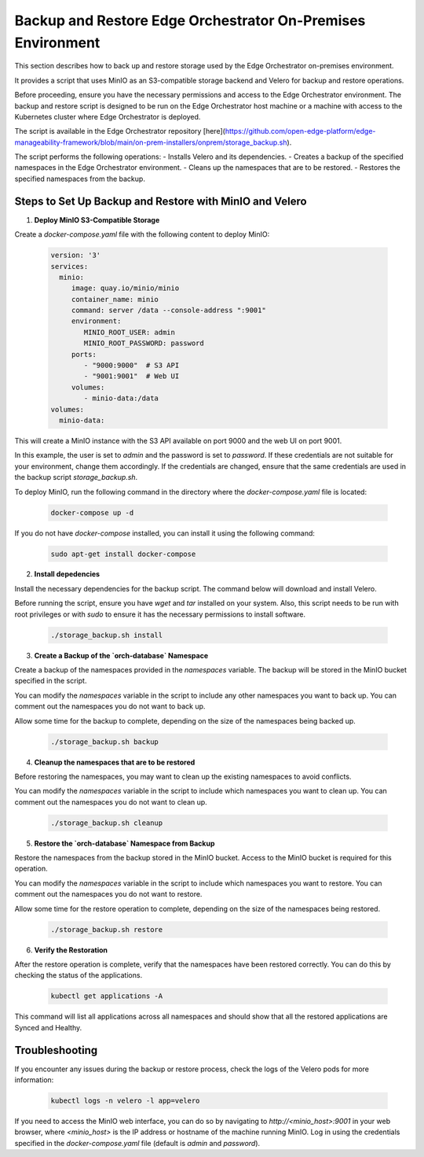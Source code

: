 Backup and Restore Edge Orchestrator On-Premises Environment
============================================================

This section describes how to back up and restore storage used by the Edge Orchestrator
on-premises environment.

It provides a script that uses MinIO as an S3-compatible storage backend and Velero for backup
and restore operations.

Before proceeding, ensure you have the necessary permissions and access to the Edge Orchestrator environment.
The backup and restore script is designed to be run on the Edge Orchestrator host machine or a
machine with access to the Kubernetes cluster where Edge Orchestrator is deployed.

The script is available in the Edge Orchestrator repository [here](https://github.com/open-edge-platform/edge-manageability-framework/blob/main/on-prem-installers/onprem/storage_backup.sh).

The script performs the following operations:
- Installs Velero and its dependencies.
- Creates a backup of the specified namespaces in the Edge Orchestrator environment.
- Cleans up the namespaces that are to be restored.
- Restores the specified namespaces from the backup.


Steps to Set Up Backup and Restore with MinIO and Velero
--------------------------------------------------------

1. **Deploy MinIO S3-Compatible Storage**

Create a `docker-compose.yaml` file with the following content to deploy MinIO:

    .. code-block:: yaml

        version: '3'
        services:
          minio:
             image: quay.io/minio/minio
             container_name: minio
             command: server /data --console-address ":9001"
             environment:
                MINIO_ROOT_USER: admin
                MINIO_ROOT_PASSWORD: password
             ports:
                - "9000:9000"  # S3 API
                - "9001:9001"  # Web UI
             volumes:
                - minio-data:/data
        volumes:
          minio-data:

This will create a MinIO instance with the S3 API available on port 9000 and
the web UI on port 9001.

In this example, the user is set to `admin` and the password is set to `password`.
If these credentials are not suitable for your environment, change them accordingly.
If the credentials are changed, ensure that the same credentials
are used in the backup script `storage_backup.sh`.

To deploy MinIO, run the following command in the directory where the
`docker-compose.yaml` file is located:

    .. code-block:: bash

        docker-compose up -d

If you do not have `docker-compose` installed, you can install it using the
following command:

    .. code-block:: bash

        sudo apt-get install docker-compose

2. **Install depedencies**

Install the necessary dependencies for the backup script.
The command below will download and install Velero.

Before running the script, ensure you have `wget` and `tar` installed on your system.
Also, this script needs to be run with root privileges or with `sudo` to ensure
it has the necessary permissions to install software.

    .. code-block:: bash
        
        ./storage_backup.sh install


3. **Create a Backup of the `orch-database` Namespace**

Create a backup of the namespaces provided in the `namespaces` variable. 
The backup will be stored in the MinIO bucket specified in the script.

You can modify the `namespaces` variable in the script to include any other namespaces
you want to back up. You can comment out the namespaces you do not want to back up.

Allow some time for the backup to complete, depending on the size of the namespaces
being backed up.

    .. code-block:: bash

        ./storage_backup.sh backup

4. **Cleanup the namespaces that are to be restored**

Before restoring the namespaces, you may want to clean up the existing namespaces
to avoid conflicts.

You can modify the `namespaces` variable in the script to include which namespaces
you want to clean up. You can comment out the namespaces you do not want to clean up.
    
    .. code-block:: bash

        ./storage_backup.sh cleanup

5. **Restore the `orch-database` Namespace from Backup**

Restore the namespaces from the backup stored in the MinIO bucket.
Access to the MinIO bucket is required for this operation.

You can modify the `namespaces` variable in the script to include which namespaces
you want to restore. You can comment out the namespaces you do not want to restore.

Allow some time for the restore operation to complete, depending on the size of the namespaces
being restored.

    .. code-block:: bash

        ./storage_backup.sh restore

6. **Verify the Restoration**

After the restore operation is complete, verify that the namespaces have been restored correctly.
You can do this by checking the status of the applications.

    .. code-block:: bash
        
        kubectl get applications -A

This command will list all applications across all namespaces and should show that
all the restored applications are Synced and Healthy.


Troubleshooting
---------------

If you encounter any issues during the backup or restore process, check the logs of the Velero pods
for more information:

    .. code-block:: bash

        kubectl logs -n velero -l app=velero

If you need to access the MinIO web interface, you can do so by navigating to
`http://<minio_host>:9001` in your web browser, where `<minio_host>` is the IP address or hostname 
of the machine running MinIO. Log in using the credentials specified in the `docker-compose.yaml` file
(default is `admin` and `password`).


